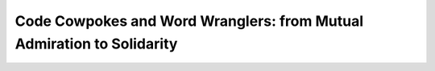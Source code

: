 Code Cowpokes and Word Wranglers: from Mutual Admiration to Solidarity
======================================================================

.. datatemplate-video::
   :source: /_data/portland-2022-sessions.yaml
   :template: videos/video-detail.html
   :key: 10

